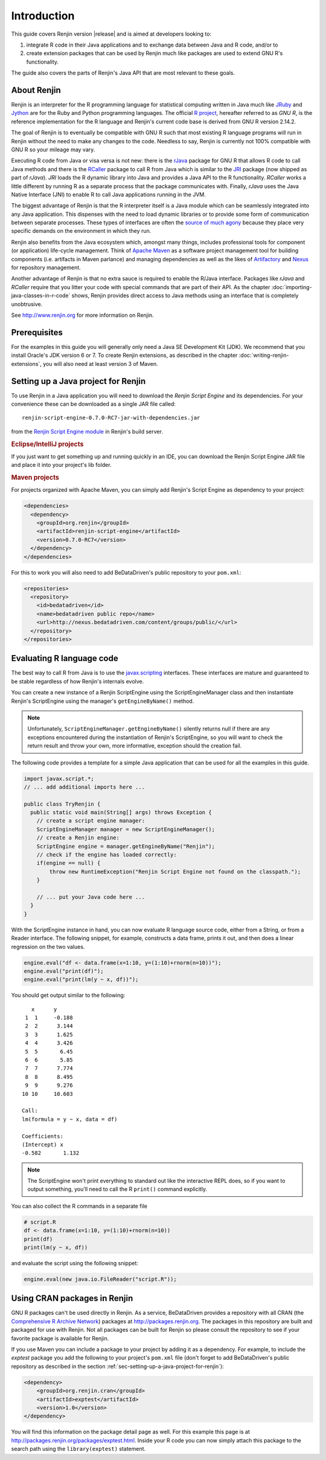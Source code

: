 .. highlight:: none

Introduction
============

This guide covers Renjin version |release| and is aimed at developers looking
to:

1. integrate R code in their Java applications and to exchange data between Java
   and R code, and/or to
2. create extension packages that can be used by Renjin much like packages are
   used to extend GNU R's functionality.

The guide also covers the parts of Renjin's Java API that are most relevant to
these goals.

About Renjin
------------

Renjin is an interpreter for the R programming language for statistical
computing written in Java much like JRuby_ and Jython_ are for the Ruby and
Python programming languages. The official `R project`_, hereafter referred to
as *GNU R*, is the reference implementation for the R language and Renjin's
current code base is derived from GNU R version 2.14.2.

The goal of Renjin is to eventually be compatible with GNU R such that most
existing R language programs will run in Renjin without the need to make any
changes to the code. Needless to say, Renjin is currently not 100% compatible
with GNU R so your mileage may vary.

Executing R code from Java or visa versa is not new: there is the rJava_ package
for GNU R that allows R code to call Java methods and there is the RCaller_
package to call R from Java which is similar to the JRI_ package (now shipped as
part of *rJava*). *JRI* loads the R dynamic library into Java and provides a
Java API to the R functionality. *RCaller* works a little different by running R
as a separate process that the package communicates with. Finally, *rJava* uses
the Java Native Interface (JNI) to enable R to call Java applications running in
the JVM.

The biggest advantage of Renjin is that the R interpreter itself is a Java
module which can be seamlessly integrated into any Java application. This
dispenses with the need to load dynamic libraries or to provide some form of
communication between separate processes. These types of interfaces are often
the `source of much agony`_ because they place very specific demands on the
environment in which they run. 

Renjin also benefits from the Java ecosystem which, amongst many things,
includes professional tools for component (or application) life-cycle
management. Think of `Apache Maven`_ as a software project management tool for
building components (i.e. artifacts in Maven parlance) and managing dependencies
as well as the likes of Artifactory_ and Nexus_ for repository management.

Another advantage of Renjin is that no extra sauce is required to enable the
R/Java interface. Packages like *rJava* and *RCaller* require that you litter
your code with special commands that are part of their API. As the chapter
:doc:`importing-java-classes-in-r-code` shows, Renjin provides direct access to
Java methods using an interface that is completely unobtrusive.

See http://www.renjin.org for more information on Renjin.

.. _JRuby: http://www.jruby.org
.. _Jython: http://www.jython.org
.. _R project: http://www.r-project.org
.. _rJava: http://www.rforge.net/rJava/
.. _RCaller: https://code.google.com/p/rcaller/
.. _JRI: http://www.rforge.net/JRI
.. _source of much agony: http://stackoverflow.com/tags/rjava/hot
.. _Apache Maven: http://maven.apache.org
.. _Artifactory: http://www.jfrog.com
.. _Nexus: http://www.sonatype.org/nexus/

Prerequisites
-------------

For the examples in this guide you will generally only need a Java SE
Development Kit (JDK). We recommend that you install Oracle's JDK version 6 or
7. To create Renjin extensions, as described in the chapter
:doc:`writing-renjin-extensions`, you will also need at least version 3 of Maven.

.. _sec-setting-up-a-java-project-for-renjin:

Setting up a Java project for Renjin
------------------------------------

To use Renjin in a Java application you will need to download the *Renjin
Script Engine* and its dependencies. For your convenience these can be
downloaded as a single JAR file called::

    renjin-script-engine-0.7.0-RC7-jar-with-dependencies.jar
    
from the `Renjin Script Engine module`_ in Renjin's build server.

.. _Renjin Script Engine module: http://build.bedatadriven.com/job/renjin/lastSuccessfulBuild/org.renjin$renjin-script-engine/

.. rubric:: Eclipse/IntelliJ projects

If you just want to get something up and running quickly in an IDE, you can download
the Renjin Script Engine JAR file and place it into your project's lib folder.

.. rubric:: Maven projects

For projects organized with Apache Maven, you can simply add Renjin's Script Engine as dependency to
your project:

.. code-block:: xml

   <dependencies>
     <dependency>
       <groupId>org.renjin</groupId>
       <artifactId>renjin-script-engine</artifactId>
       <version>0.7.0-RC7</version>
     </dependency>
   </dependencies>

For this to work you will also need to add BeDataDriven's public repository to your ``pom.xml``:

.. code-block:: xml

    <repositories>
      <repository>
        <id>bedatadriven</id>
        <name>bedatadriven public repo</name>
        <url>http://nexus.bedatadriven.com/content/groups/public/</url>
      </repository>
    </repositories>

Evaluating R language code
--------------------------

The best way to call R from Java is to use the javax.scripting_ interfaces.
These interfaces are mature and guaranteed to be stable regardless of how
Renjin's internals evolve.

.. _javax.scripting: http://docs.oracle.com/javase/6/docs/technotes/guides/scripting/programmer_guide/

You can create a new instance of a Renjin ScriptEngine using the
ScriptEngineManager class and then instantiate Renjin's ScriptEngine using the
manager's ``getEngineByName()`` method. 

.. note::

    Unfortunately, ``ScriptEngineManager.getEngineByName()`` silently returns null
    if there are any exceptions encountered during the instantiation of Renjin's
    ScriptEngine, so you will want to check the return result and throw your own,
    more informative, exception should the creation fail.

The following code provides a template for a simple Java application that can
be used for all the examples in this guide.

.. code-block:: java

    import javax.script.*;
    // ... add additional imports here ...

    public class TryRenjin {
      public static void main(String[] args) throws Exception {
        // create a script engine manager:
        ScriptEngineManager manager = new ScriptEngineManager();
        // create a Renjin engine:
        ScriptEngine engine = manager.getEngineByName("Renjin");
        // check if the engine has loaded correctly:
        if(engine == null) {
            throw new RuntimeException("Renjin Script Engine not found on the classpath.");
        }

        // ... put your Java code here ...
      }
    }

With the ScriptEngine instance in hand, you can now evaluate R language source
code, either from a String, or from a Reader interface. The following snippet, for example,
constructs a data frame, prints it out, and then does a linear regression on the two values.

.. code-block:: java

    engine.eval("df <- data.frame(x=1:10, y=(1:10)+rnorm(n=10))");
    engine.eval("print(df)");
    engine.eval("print(lm(y ~ x, df))");

You should get output similar to the following::

       x      y     
     1  1     -0.188
     2  2      3.144
     3  3      1.625
     4  4      3.426
     5  5       6.45
     6  6       5.85
     7  7      7.774
     8  8      8.495
     9  9      9.276
    10 10     10.603

    Call:
    lm(formula = y ~ x, data = df)

    Coefficients:
    (Intercept) x          
    -0.582       1.132     

.. index::
    pair: R function; print()

.. note::

    The ScriptEngine won't print everything to standard out like the
    interactive REPL does, so if you want to output something, you'll need to
    call the R ``print()`` command explicitly.

You can also collect the R commands in a separate file

.. code-block:: r

    # script.R
    df <- data.frame(x=1:10, y=(1:10)+rnorm(n=10))
    print(df)
    print(lm(y ~ x, df))

and evaluate the script using the following snippet:

.. code-block:: java

    engine.eval(new java.io.FileReader("script.R"));

Using CRAN packages in Renjin
-----------------------------

GNU R packages can't be used directly in Renjin. As a service, BeDataDriven
provides a repository with all CRAN (the `Comprehensive R Archive Network`_)
packages at http://packages.renjin.org. The packages in this repository are
built and packaged for use with Renjin. Not all packages can be built for
Renjin so please consult the repository to see if your favorite package is
available for Renjin.

If you use Maven you can include a package to your project by adding it as a
dependency. For example, to include the *exptest* package you add the following
to your project's ``pom.xml`` file (don't forget to add BeDataDriven's public
repository as described in the section
:ref:`sec-setting-up-a-java-project-for-renjin`):

.. code-block:: xml

    <dependency>
        <groupId>org.renjin.cran</groupId>
        <artifactId>exptest</artifactId>
        <version>1.0</version>
    </dependency>

You will find this information on the package detail page as well. For this
example this page is at http://packages.renjin.org/packages/exptest.html.
Inside your R code you can now simply attach this package to the search path
using the ``library(exptest)`` statement.

.. _Comprehensive R Archive Network: http://cran.r-project.org
.. vim: tw=80
